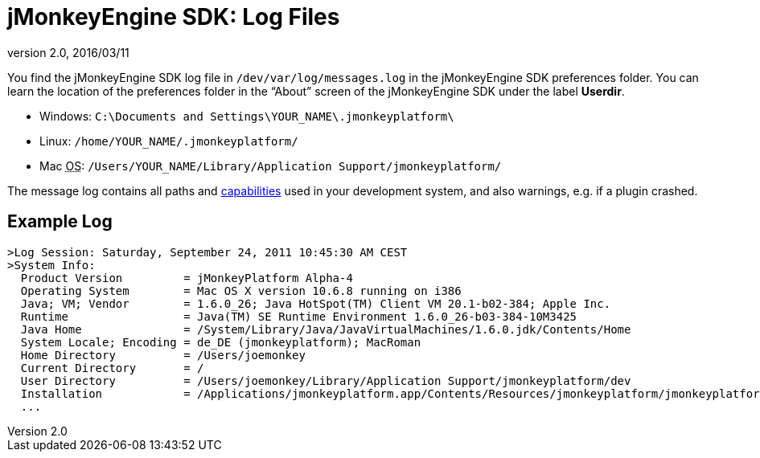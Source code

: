= jMonkeyEngine SDK: Log Files
:revnumber: 2.0
:revdate: 2016/03/11
:keywords: documentation, sdk, file


You find the jMonkeyEngine SDK log file in `/dev/var/log/messages.log` in the jMonkeyEngine SDK preferences folder. You can learn the location of the preferences folder in the "`About`" screen of the jMonkeyEngine SDK under the label *Userdir*.

*  Windows: `C:\Documents and Settings\YOUR_NAME\.jmonkeyplatform\`
*  Linux: `/home/YOUR_NAME/.jmonkeyplatform/`
*  Mac +++<abbr title="Operating System">OS</abbr>+++: `/Users/YOUR_NAME/Library/Application Support/jmonkeyplatform/`

The message log contains all paths and xref:tutorials:how-to/java/read_graphic_card_capabilites.adoc[capabilities] used in your development system, and also warnings, e.g. if a plugin crashed.


== Example Log

[source]
----

>Log Session: Saturday, September 24, 2011 10:45:30 AM CEST
>System Info:
  Product Version         = jMonkeyPlatform Alpha-4
  Operating System        = Mac OS X version 10.6.8 running on i386
  Java; VM; Vendor        = 1.6.0_26; Java HotSpot(TM) Client VM 20.1-b02-384; Apple Inc.
  Runtime                 = Java(TM) SE Runtime Environment 1.6.0_26-b03-384-10M3425
  Java Home               = /System/Library/Java/JavaVirtualMachines/1.6.0.jdk/Contents/Home
  System Locale; Encoding = de_DE (jmonkeyplatform); MacRoman
  Home Directory          = /Users/joemonkey
  Current Directory       = /
  User Directory          = /Users/joemonkey/Library/Application Support/jmonkeyplatform/dev
  Installation            = /Applications/jmonkeyplatform.app/Contents/Resources/jmonkeyplatform/jmonkeyplatform
  ...

----
